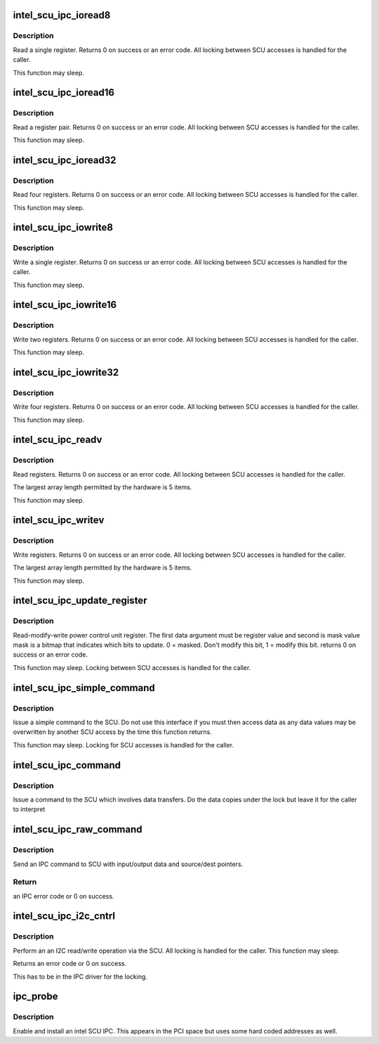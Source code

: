 .. -*- coding: utf-8; mode: rst -*-
.. src-file: drivers/platform/x86/intel_scu_ipc.c

.. _`intel_scu_ipc_ioread8`:

intel_scu_ipc_ioread8
=====================

.. c:function:: int intel_scu_ipc_ioread8(u16 addr, u8 *data)

    read a word via the SCU

    :param u16 addr:
        register on SCU

    :param u8 \*data:
        return pointer for read byte

.. _`intel_scu_ipc_ioread8.description`:

Description
-----------

Read a single register. Returns 0 on success or an error code. All
locking between SCU accesses is handled for the caller.

This function may sleep.

.. _`intel_scu_ipc_ioread16`:

intel_scu_ipc_ioread16
======================

.. c:function:: int intel_scu_ipc_ioread16(u16 addr, u16 *data)

    read a word via the SCU

    :param u16 addr:
        register on SCU

    :param u16 \*data:
        return pointer for read word

.. _`intel_scu_ipc_ioread16.description`:

Description
-----------

Read a register pair. Returns 0 on success or an error code. All
locking between SCU accesses is handled for the caller.

This function may sleep.

.. _`intel_scu_ipc_ioread32`:

intel_scu_ipc_ioread32
======================

.. c:function:: int intel_scu_ipc_ioread32(u16 addr, u32 *data)

    read a dword via the SCU

    :param u16 addr:
        register on SCU

    :param u32 \*data:
        return pointer for read dword

.. _`intel_scu_ipc_ioread32.description`:

Description
-----------

Read four registers. Returns 0 on success or an error code. All
locking between SCU accesses is handled for the caller.

This function may sleep.

.. _`intel_scu_ipc_iowrite8`:

intel_scu_ipc_iowrite8
======================

.. c:function:: int intel_scu_ipc_iowrite8(u16 addr, u8 data)

    write a byte via the SCU

    :param u16 addr:
        register on SCU

    :param u8 data:
        byte to write

.. _`intel_scu_ipc_iowrite8.description`:

Description
-----------

Write a single register. Returns 0 on success or an error code. All
locking between SCU accesses is handled for the caller.

This function may sleep.

.. _`intel_scu_ipc_iowrite16`:

intel_scu_ipc_iowrite16
=======================

.. c:function:: int intel_scu_ipc_iowrite16(u16 addr, u16 data)

    write a word via the SCU

    :param u16 addr:
        register on SCU

    :param u16 data:
        word to write

.. _`intel_scu_ipc_iowrite16.description`:

Description
-----------

Write two registers. Returns 0 on success or an error code. All
locking between SCU accesses is handled for the caller.

This function may sleep.

.. _`intel_scu_ipc_iowrite32`:

intel_scu_ipc_iowrite32
=======================

.. c:function:: int intel_scu_ipc_iowrite32(u16 addr, u32 data)

    write a dword via the SCU

    :param u16 addr:
        register on SCU

    :param u32 data:
        dword to write

.. _`intel_scu_ipc_iowrite32.description`:

Description
-----------

Write four registers. Returns 0 on success or an error code. All
locking between SCU accesses is handled for the caller.

This function may sleep.

.. _`intel_scu_ipc_readv`:

intel_scu_ipc_readv
===================

.. c:function:: int intel_scu_ipc_readv(u16 *addr, u8 *data, int len)

    read a set of registers

    :param u16 \*addr:
        register list

    :param u8 \*data:
        bytes to return

    :param int len:
        length of array

.. _`intel_scu_ipc_readv.description`:

Description
-----------

Read registers. Returns 0 on success or an error code. All
locking between SCU accesses is handled for the caller.

The largest array length permitted by the hardware is 5 items.

This function may sleep.

.. _`intel_scu_ipc_writev`:

intel_scu_ipc_writev
====================

.. c:function:: int intel_scu_ipc_writev(u16 *addr, u8 *data, int len)

    write a set of registers

    :param u16 \*addr:
        register list

    :param u8 \*data:
        bytes to write

    :param int len:
        length of array

.. _`intel_scu_ipc_writev.description`:

Description
-----------

Write registers. Returns 0 on success or an error code. All
locking between SCU accesses is handled for the caller.

The largest array length permitted by the hardware is 5 items.

This function may sleep.

.. _`intel_scu_ipc_update_register`:

intel_scu_ipc_update_register
=============================

.. c:function:: int intel_scu_ipc_update_register(u16 addr, u8 bits, u8 mask)

    r/m/w a register

    :param u16 addr:
        register address

    :param u8 bits:
        bits to update

    :param u8 mask:
        mask of bits to update

.. _`intel_scu_ipc_update_register.description`:

Description
-----------

Read-modify-write power control unit register. The first data argument
must be register value and second is mask value
mask is a bitmap that indicates which bits to update.
0 = masked. Don't modify this bit, 1 = modify this bit.
returns 0 on success or an error code.

This function may sleep. Locking between SCU accesses is handled
for the caller.

.. _`intel_scu_ipc_simple_command`:

intel_scu_ipc_simple_command
============================

.. c:function:: int intel_scu_ipc_simple_command(int cmd, int sub)

    send a simple command

    :param int cmd:
        command

    :param int sub:
        sub type

.. _`intel_scu_ipc_simple_command.description`:

Description
-----------

Issue a simple command to the SCU. Do not use this interface if
you must then access data as any data values may be overwritten
by another SCU access by the time this function returns.

This function may sleep. Locking for SCU accesses is handled for
the caller.

.. _`intel_scu_ipc_command`:

intel_scu_ipc_command
=====================

.. c:function:: int intel_scu_ipc_command(int cmd, int sub, u32 *in, int inlen, u32 *out, int outlen)

    command with data

    :param int cmd:
        command

    :param int sub:
        sub type

    :param u32 \*in:
        input data

    :param int inlen:
        input length in dwords

    :param u32 \*out:
        output data

    :param int outlen:
        *undescribed*

.. _`intel_scu_ipc_command.description`:

Description
-----------

Issue a command to the SCU which involves data transfers. Do the
data copies under the lock but leave it for the caller to interpret

.. _`intel_scu_ipc_raw_command`:

intel_scu_ipc_raw_command
=========================

.. c:function:: int intel_scu_ipc_raw_command(int cmd, int sub, u8 *in, int inlen, u32 *out, int outlen, u32 dptr, u32 sptr)

    IPC command with data and pointers

    :param int cmd:
        IPC command code.

    :param int sub:
        IPC command sub type.

    :param u8 \*in:
        input data of this IPC command.

    :param int inlen:
        input data length in dwords.

    :param u32 \*out:
        output data of this IPC command.

    :param int outlen:
        output data length in dwords.

    :param u32 dptr:
        data writing to DPTR register.

    :param u32 sptr:
        data writing to SPTR register.

.. _`intel_scu_ipc_raw_command.description`:

Description
-----------

Send an IPC command to SCU with input/output data and source/dest pointers.

.. _`intel_scu_ipc_raw_command.return`:

Return
------

an IPC error code or 0 on success.

.. _`intel_scu_ipc_i2c_cntrl`:

intel_scu_ipc_i2c_cntrl
=======================

.. c:function:: int intel_scu_ipc_i2c_cntrl(u32 addr, u32 *data)

    I2C read/write operations

    :param u32 addr:
        I2C address + command bits

    :param u32 \*data:
        data to read/write

.. _`intel_scu_ipc_i2c_cntrl.description`:

Description
-----------

Perform an an I2C read/write operation via the SCU. All locking is
handled for the caller. This function may sleep.

Returns an error code or 0 on success.

This has to be in the IPC driver for the locking.

.. _`ipc_probe`:

ipc_probe
=========

.. c:function:: int ipc_probe(struct pci_dev *pdev, const struct pci_device_id *id)

    probe an Intel SCU IPC

    :param struct pci_dev \*pdev:
        the PCI device matching

    :param const struct pci_device_id \*id:
        entry in the match table

.. _`ipc_probe.description`:

Description
-----------

Enable and install an intel SCU IPC. This appears in the PCI space
but uses some hard coded addresses as well.

.. This file was automatic generated / don't edit.

